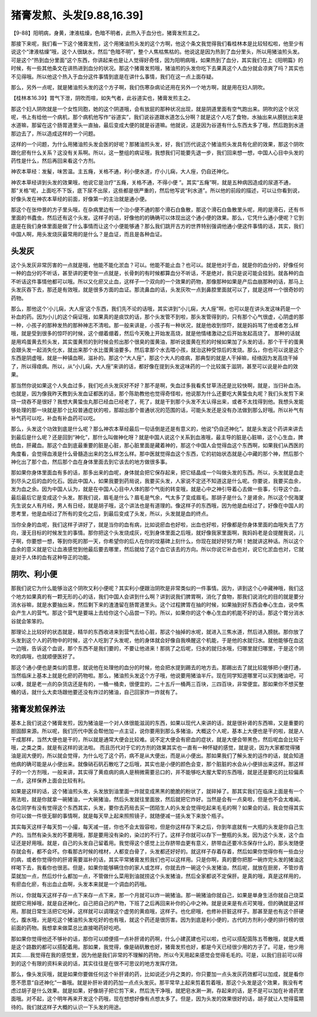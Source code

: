 猪膏发煎、头发[9.88,16.39]
================================

【9-88】阳明病，身黄，津液枯燥，色暗不明者，此热入于血分也，猪膏发煎主之。

那接下来呢，我们看一下这个猪膏发煎，这个用猪油煎头发的这个方啊，他这个条文我觉得我们看桂林本是比较轻松啦，他至少有说这个“津液枯燥”哦，这个人很缺水，然后“色暗不明”，整个人焦枯焦枯的。他说这是因为热到了血分里头，所以用猪油煎头发。可是这个“热到血分里面”这个东西，你讲起来也是让人觉得好奇怪，因为阳明病哦，如果热到了血分，其实我们在上《阳明篇》的时候，有一些其他条文在讲热进到血分的状况。那这个猪膏发煎哦，猪油煎的头发你吃下去果真这个人血分就会凉爽了吗？其实也不见得哦。所以他这个热入于血分这件事情到底是在讲什么事情，我们在这一点上面存疑。

那么，另外一点呢，就是猪油煎头发的这个方子啊，我们伤寒杂病论还用在另外一个地方啊，就是用在妇人阴吹。

【桂林本16.39】胃气下泄，阴吹而喧，如失气者，此谷道实也，猪膏发煎主之。

那这个妇人阴吹就是一个女性同胞，她的这个阴道哦，会有放屁的那种状况出现，就是阴道里面有空气跑出来。阴吹的这个状况呢，书上有给他一个病机，那个病机他写作“谷道实”，我们说谷道跟水道怎么分啊？就是这个人吃了食物，水抽出来从膀胱出来是水道嘛，那留在这个肠胃道里头一直抽，最后变成大便的就是谷道嘛。他就说，这是因为谷道有什么东西太多了哦，然后跑到水道那边去了，所以造成这样的一个问题。

这样的一个问题，为什么用猪油煎头发会医的好呢？那猪油煎头发，好，我们历代说这个猪油煎头发具有化瘀的效果，那这个阴吹跟化瘀有什么关系？这没有关系啊。所以，这一整组的病证哦，我想我们可能要先退一步，我们回来想一想，中国人心目中头发的药性是什么，然后再回来看这个方剂。

神农本草经：发髲，味苦温。主五癃，关格不通，利小便水道，疗小儿痫，大人痓，仍自还神化。

神农本草经讲到头发的效果哦，他说它是治疗“五癃，关格不通，不得小便 ”。其实“五癃”啊，就是五种病因造成的尿道不通，那“关格”呢，上面吃不下饭，底下尿不出尿，这些都是很严重的，然后他写说“利水道”。所以他的前段的描述，可以让你看到说，好像头发在神农本草经的前面，好像第一的主治就是通小便。

那这个在张仲景的方子里头哦，在杂病里边有一个治小便不通的那个滑石白鱼散，那这个滑石白鱼散里头呢，用的是滑石，还有书里面的书蠹虫，然后还有这个头发。这样子的话，好像他的的确确可以体现出这个通小便的效果。那么，它凭什么通小便呢？它到底是在我们身体里面是做了什么事情而让这个小便能够通？那么我们跳开古方的世界特别强调他通小便这件事情的话，其实，我们中国人啊，用头发烧灰最常用的是什么？是血证，而且是各种血证。

头发灰
----------

这个头发灰非常厉害的一点就是哦，他能不能化淤血？可以。他能不能止血？也可以。就是他对于血，就是你的血分的，好像任何一种的血分的不听话，甚至讲的更夸张一点就是，长骨刺的有时候都算血分不听话，不是绝对，我只是说可能会挂到。就各种的血不听话这件事情他都可以哦。所以又化瘀又止血，这样子一个双向的一个效果的药物，那像那种如果是产后血崩那种的话，那马上头发灰吞下去，那还是有效哦，就是很多方面的血证。那流鼻血的话，头发灰吹一点到鼻腔里面就可以了，就是这样一个很奇妙的药物。

那么，那他这个‘小儿痫，大人痓’这个东西，我们先不论的话哦，其实讲到“小儿痫，大人痓”啊，也可以是在讲头发这味药是一个补血的药。因为小儿的这个痫证哦，如果真的是痰饮的话，那个头发管不到啦，那头发管得到的，只有那个心气很虚，心阴虚的那一种，小孩子的那种发热的那种神志不清啦。那一般来讲是，小孩子有一种状况，就是他收到惊吓，就是妈妈骂了他或者怎么样哦，就是受到很多的惊吓的时候，这个绷着绷着，然后今天晚上开始发高烧，就是他情绪激动之后开始发起高烧了。
那种的话就是用鸡蛋黄去煎头发，其实蛋黄煎的到时候会煎出那个很臭的蛋黄油，那听说蛋黄在煎的时候如果加了头发的话，那个干干的蛋黄会跟头发一起消失化水，就出来那个水比蛋黄油要多。然后拿那个水去喂小孩，就治这种受惊后的发烧。那么，你也可以说是这个东西是阴虚哦，就是一种镇血啊，滋补的。那这个“大人痓”，那这个大人的痉病，那典型的就是人干掉嘛，经络因为发高烧干掉了，所以得痉病。所以，从“小儿痫，大人痓”来讲的话，都好像在提到头发这味药的一个比较属于滋阴，甚至可以说是补血的效果。

那当然你说如果这个人失血过多，我们吃点头发灰好不好？那不是啊，失血过多我看炙甘草汤还是比较快啊，就是，当归补血汤。也就是，因为像我昨天教到头发血证都医的话，那个陈助教他也觉得奇怪啦，他说那为什么还要吃大黄蛰虫丸呢？我们头发剪下来烧一烧吞不是很好？我想大黄蛰虫丸那已经血已经老了，死了，就是干到那个头发不太认得出来，或者不太找得到他。我想头发能够处理的那一块就是那个比较普通症状的啦，那超出那个普通状况的范围的话，可能头发还是没有办法做到那么好哦。所以补气有补气药可以吃，补血有补血药可以吃。

那么，头发这个功效到底是什么呢？那么神农本草经最后一句话倒是还是有意义的，他说“仍自还神化”。就是头发这个药讲来讲去到最后是什么呢？还是回到“神化”，那什么叫做神化呀？就是中国人说这个关系到血液哦，最主导的脏是心脏嘛，这个心生血，脾统血，肝藏血。那这个血到底最重要的脏是心脏，那心脏里面是藏着神的，那这个中国人会觉得血这个东西啊，如果我们从西医的角度看，会觉得血液是什么骨髓造出来的怎么样怎么样。那中医就觉得血这个东西，它的初始状态就是心中藏的那个神，然后那个神化出了那个血，然后那个血在身体里面去到它该去的地方做很多事。

那如果你身体里面血有多的话，那多出来的血呢，身体就会把它保存起来，把它结晶成一个叫做头发的东西。所以，头发就是血走到尽头之后的血的化石。因此中国人，如果我要到药局说，我要买头发，人家说不定还不知道这是什么呢。你要说，我要买血余，发为血之余。因为中国人认为，就是在中国人心目中人体的那个气街的转变哦，就是心中之神引导着心去做一些事，引导这个血，最后最后它是变成这个头发。那我们说，眉毛是什么？眉毛是气余，气太多了变成眉毛。那胡子是什么？是肾余，所以这个倪海厦先生说女人有月经，男人有日经，就是胡子哦，这个讲法也是有道理的。像这样子的东西哦，因为他是血经过了，好像在中国人的思考里，他是血经过了所有的变化之后，到最后变成了头发，所以，头发就是血的终点。

当你全身的血呢，我们这样子讲好了，就是当你的血有病，比如说瘀血也好啦，出血也好啦，好像都是你身体里面的血哦失去了方向，漫无目标的时候发生的事情。那你把这个头发烧成灰，吃到身体里面之后哦，就好像我家里面啊，我妈妈老是会提醒我说，儿子啊，你要想一想，等到你死的那一天，你希望你的后人在你的坟墓碑上刻什么，你现在就好好努力啊！她就讲这种话。所以这个血余的意义就是它让血液感觉到他最后要去哪里，然后就给了这个血它该去的方向。所以你说它补血也对，说它化淤血也对，它就是对于人体的血有这种导正的功能。


阴吹、利小便
--------------

那我们说它为什么能够治这个阴吹又利小便呢？其实利小便跟治阴吹是非常类似的一件事情。因为，讲到这个心中藏神哦，我们这个地方如果真的有一颗无形的心的话，我们中国人会讲到什么啊？讲到说我们脾胃啊，消化了食物，那我们说消化的目的就是要分消水谷嘛，就是水要抽出来，然后剩下来的渣渣留在肠胃道里头。这个过程脾胃在抽的时候，如果抽到好东西会奉心生血，说中焦会产生人的营气。那这个营气是要端上去给你这个心品尝一下的。所以，如果你的这个奉心生血的机能不好的话，那这个胃分消水谷就会笨笨的。

那理论上比较好的状态就是，精华的东西收进来到营气去给心脏，那这个抽掉的水呢，就进入三焦水道，然后进入膀胱。那你放了头发到这个人的药物中的时候，这个人吃到了头发呢，他的身体就会好像自我唤醒这个机能，于是他的水就归水。就他能够在血这一边哦，告诉这个血说，那个东西不是我们要的，不要让他进来！那挑了之后呢，归水的就归水哦，归哪里就归哪里，于是这个阴吹的病哦，也就顺便医好了。

那这个通小便也是类似的意思，就说他在处理他的血分的时候，他会把水提到踢去的地方去。那踢出去了就比较能够把小便打通，当然临床上基本上就是化瘀的药物啦。那么，猪油煎头发这个方子哦，他说要用猪油半斤。现在同学知道哪里可以买到猪油吧，可以噢，就是老一点的杂货店还是有的，一桶一桶卖，很便宜的，二十五斤一桶两三百块，三四百块，非常便宜。那如果你不想买整桶的话，就什么大卖场跟他要还没有炸过的猪油，自己回家炸一炸就有了。


猪膏发煎保养法
-----------------

基本上我们说这个猪膏发煎，因为猪油是一个对人体很能滋润的东西，如果以现代人来讲的话，就是很补肾的东西嘛，又是重要的胆固醇来源。所以呢，我们历代中医会帮他加一点主证，说你要用到那么多猪油，大概这个人呢，基本上大便也是干的啦，就是人干成那样，当然大便也是干的，所以就是通常大便会比较难。说不定大便会有瘀血的症状，就是大便会带黑色，然后呢血会比较干哦，之类之类，就是有这样的说法啦。
而且历代对于它的方剂的效果其实也一直有一种怀疑的感觉，就是说，因为大家都觉得猪油是润大便的，所以就会觉得，为什么吃了这个药，病不是从大便出，而是从小便出。那如果我们了解头发的运作的话，就会知道他病的确可能是从小便出来。就像硝石矾石散吃了之后哦，其实也是小便的颜色会变，那个脏脏的水会从小便排出来这样。那这样子的一个方剂哦，一般来讲，其实得了黄疸病的病人是稍微需要忌口的，并不能够吃大腥大荤的东西哦，就是还是要吃的比较偏素一点，这样保养上面会比较有利。

如果是这样的话，这个猪油煎头发，头发放到油里面一炸就变成黑黑的脆脆的粉状了，就碎掉了。那其实我们在临床上面是有一个用法啦，就是你就拿一碗猪油，一大碗猪油，然后头发就往里面放，然后就把它炸好。当然是会有一点臭啦，但是也不会太难闻。各位同学有没有觉得这个东西其实，头发，要你去药局去买一团陌生人的头发会觉得吃起来毛毛的啊？如果会的话，我会觉得其实你可以做一件很无聊的事情啊，就是每天早上起来照照镜子，就随便减一搓头发下来放个瓶子。

其实每天这样子每天剪一小撮，每天减一搓，你也不会太毁容啦，但是你这样存下来之后，你到年底就有一大瓶的头发是你自己生产的。当然有染头发的不要用哦，那是要用没有染的，染过的不行了。这样子你就可以存下一整瓶的头发。因为这个头发，这个血证还是好用哦。就是，自己的头发自己留着用。我觉得这个感觉上比存脐带血更有意义，脐带血还要冷冻保存什么的，那头发随便存就会有，都不会坏。你看那古时候的棺材，人都变白骨了，头发都还好好的。就这样子存着存着，然后如果你觉得你有一些血分的病，或者你觉得你的肝肾需要滋补的话，其实平常猪膏发煎我们也可以这样用。只是你啊，真的要你把那一碗炸完头发的猪油这样喝下去，我看你也很恶。但是，如果你能够瞒住你的家人或怎样，你就去炸一碗这个头发猪油，然后呢，就放在厨房，不管炒青菜就加一点，然后炒什么都加一点，不管做什么菜用到油就捞这个头发猪油，然后全家都说不定保肝。是真的哦，真是这样用的，有瘀血化瘀，有出血止血啊，头发本来就是一个调血的药哦。

所以，你就每天这样子存一点下来存一点下来，那一个月就可以炸一碗猪油。那一碗猪油你就自己，如果是单身生活你就自己烧菜就把它用掉哦，就是自还神化，自己把自己的产物，下班了之后再回来补你的心中之神。就是说来是有点可笑哦，但的确就是这样用。那就日常生活把它吃掉，这样就可以调理这个虚劳的黄疸哦，这样子。也化瘀哦，也修补肝脏这样子。那甚至是也有这个肝硬化，腹水哦，光是吃这个猪油煎头发吃好的也有哦，就这个药还是很厉害。因为到底是利小便的，古代的方剂利小便的排行榜的很前面的药物。我想拿来做菜总比直接喝药好吃吧。

那如果你觉得他还不够补的话，那你可以顺便搭一点补肝肾的药啊，什么小建芪建也可以啦，也可以搭配茵陈五苓散哦，就是大概是这个路数的都可以搭配着用。那如果，我觉得，像是硝矾散也好，猪膏发煎也好，都是今天已经很少用的方子了。可是，他少用其实......我觉得在我的感觉里，因为他是我们非常的不理解的药物，所以今天用起来感觉会觉得毛毛的。可是，以我们目前可以得到的这个有限的资料来说的话，其实往往是在很不可思议的地方发挥疗效。

那么，像头发灰哦，就是如果你要做任何这个补肝肾的药，比如说还少丹之类的，你只要加一点头发灰药效都可以加成，就是看你愿不愿意“自还神化”一番哦。就是补肝补肾的药加一点点头发灰。那平常早上起来剪着剪着哦，那这个头发是这个效果，我没有考虑过胡子是什么效果。就是如果，好像胡子把它剪下来，然后洗干净哦，就肥皂水涮一涮，存起来的话，是不是可以加在补肾药里面哦。对不起，这个明年再来开发这个药哦，现在想想好像有点想太多了。但是，因为头发的效果很好的话，胡子就让人觉得蛮期待的。我们就这样子大概的认识一下头发的用途。
